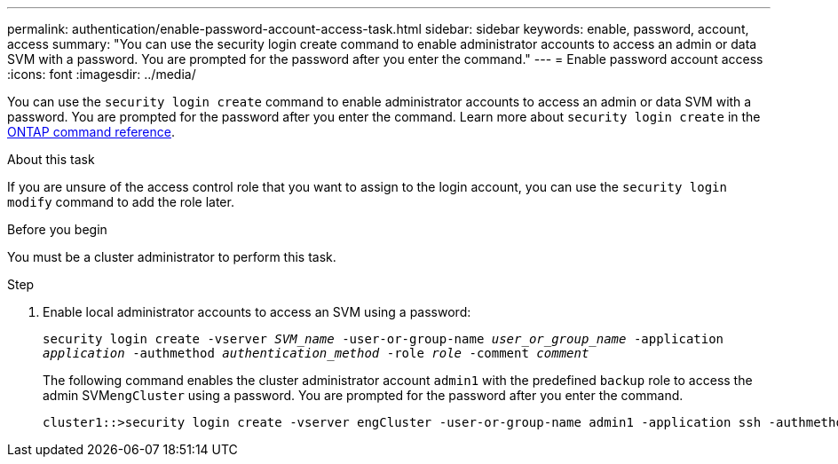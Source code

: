 ---
permalink: authentication/enable-password-account-access-task.html
sidebar: sidebar
keywords: enable, password, account, access
summary: "You can use the security login create command to enable administrator accounts to access an admin or data SVM with a password. You are prompted for the password after you enter the command."
---
= Enable password account access
:icons: font
:imagesdir: ../media/

[.lead]
You can use the `security login create` command to enable administrator accounts to access an admin or data SVM with a password. You are prompted for the password after you enter the command. Learn more about `security login create` in the link:https://docs.netapp.com/us-en/ontap-cli/security-login-create.html[ONTAP command reference^].

.About this task

If you are unsure of the access control role that you want to assign to the login account, you can use the `security login modify` command to add the role later.

.Before you begin

You must be a cluster administrator to perform this task.

.Step

. Enable local administrator accounts to access an SVM using a password:
+
`security login create -vserver _SVM_name_ -user-or-group-name _user_or_group_name_ -application _application_ -authmethod _authentication_method_ -role _role_ -comment _comment_`
+
The following command enables the cluster administrator account `admin1` with the predefined `backup` role to access the admin SVM``engCluster`` using a password. You are prompted for the password after you enter the command.
+
----
cluster1::>security login create -vserver engCluster -user-or-group-name admin1 -application ssh -authmethod password -role backup
----

// 2025 Mar 11, ONTAPDOC-2758